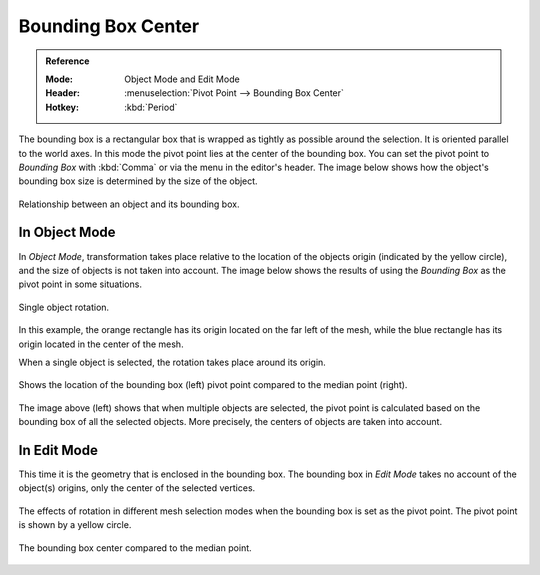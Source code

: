 .. |pivot-icon| image:: /images/scene-layout_object_editing_transform_control_pivot-point_menu.png

*******************
Bounding Box Center
*******************

.. admonition:: Reference
   :class: refbox

   :Mode:      Object Mode and Edit Mode
   :Header:    |pivot-icon| :menuselection:`Pivot Point --> Bounding Box Center`
   :Hotkey:    :kbd:`Period`

The bounding box is a rectangular box that is wrapped as tightly as possible around the selection.
It is oriented parallel to the world axes. In this mode the pivot point lies at the center of the bounding box.
You can set the pivot point to *Bounding Box* with :kbd:`Comma` or via the menu in the editor's header.
The image below shows how the object's bounding box size is determined by the size of the object.

.. figure:: /images/editors_3dview_controls_pivot-point_bounding-box-center_demo.png
   :align: center

   Relationship between an object and its bounding box.


In Object Mode
==============

In *Object Mode*, transformation takes place relative to the location of the objects origin
(indicated by the yellow circle), and the size of objects is not taken into account.
The image below shows the results of using the *Bounding Box* as the pivot point in some situations.

.. figure:: /images/scene-layout_object_editing_transform_control_pivot-point_individual-origins_rotation-around-center.png
   :align: center

   Single object rotation.

In this example, the orange rectangle has its origin located on the far left of the mesh,
while the blue rectangle has its origin located in the center of the mesh.

When a single object is selected, the rotation takes place around its origin.

.. figure:: /images/editors_3dview_controls_pivot-point_bounding-box-center_object-mode.png
   :align: center

   Shows the location of the bounding box (left) pivot point compared to the median point (right).

The image above (left) shows that when multiple objects are selected,
the pivot point is calculated based on the bounding box of all the selected objects.
More precisely, the centers of objects are taken into account.


In Edit Mode
============

This time it is the geometry that is enclosed in the bounding box.
The bounding box in *Edit Mode* takes no account of the object(s) origins,
only the center of the selected vertices.

.. figure:: /images/editors_3dview_controls_pivot-point_bounding-box-center_edit-mode-rotation.png
   :align: center

   The effects of rotation in different mesh selection modes when the bounding box is set as the pivot point.
   The pivot point is shown by a yellow circle.

.. figure:: /images/editors_3dview_controls_pivot-point_bounding-box-center_median-point.png
   :align: center

   The bounding box center compared to the median point.
